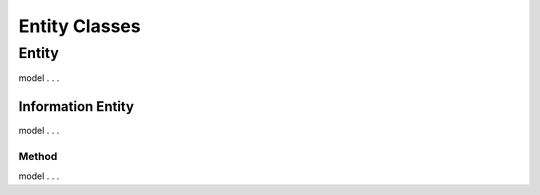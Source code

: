 Entity Classes
!!!!!!!!!!!!!!

Entity
######

model . . . 

Information Entity
******************

model . . . 


Method
======

model . . .
